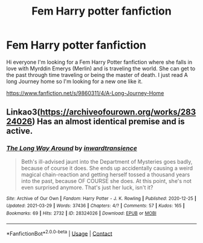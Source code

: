 #+TITLE: Fem Harry potter fanfiction

* Fem Harry potter fanfiction
:PROPERTIES:
:Author: Itz_Spooker
:Score: 1
:DateUnix: 1622330977.0
:DateShort: 2021-May-30
:FlairText: Request
:END:
Hi everyone I'm looking for a Fem Harry Potter fanfiction where she falls in love with Myrddin Emerys (Merlin) and is traveling the world. She can get to the past through time traveling or being the master of death. I just read A long Journey home so I'm looking for a new one like it.

[[https://www.fanfiction.net/s/9860311/4/A-Long-Journey-Home]]


** Linkao3([[https://archiveofourown.org/works/28324026]]) Has an almost identical premise and is active.
:PROPERTIES:
:Author: xshadowfax
:Score: 1
:DateUnix: 1622352007.0
:DateShort: 2021-May-30
:END:

*** [[https://archiveofourown.org/works/28324026][*/The Long Way Around/*]] by [[https://www.archiveofourown.org/users/inwardtransience/pseuds/inwardtransience][/inwardtransience/]]

#+begin_quote
  Beth's ill-advised jaunt into the Department of Mysteries goes badly, because of course it does. She ends up accidentally causing a weird magical chain-reaction and getting herself tossed a thousand years into the past, because OF COURSE she does. At this point, she's not even surprised anymore. That's just her luck, isn't it?
#+end_quote

^{/Site/:} ^{Archive} ^{of} ^{Our} ^{Own} ^{*|*} ^{/Fandom/:} ^{Harry} ^{Potter} ^{-} ^{J.} ^{K.} ^{Rowling} ^{*|*} ^{/Published/:} ^{2020-12-25} ^{*|*} ^{/Updated/:} ^{2021-03-29} ^{*|*} ^{/Words/:} ^{37436} ^{*|*} ^{/Chapters/:} ^{4/?} ^{*|*} ^{/Comments/:} ^{57} ^{*|*} ^{/Kudos/:} ^{165} ^{*|*} ^{/Bookmarks/:} ^{69} ^{*|*} ^{/Hits/:} ^{2732} ^{*|*} ^{/ID/:} ^{28324026} ^{*|*} ^{/Download/:} ^{[[https://archiveofourown.org/downloads/28324026/The%20Long%20Way%20Around.epub?updated_at=1617073819][EPUB]]} ^{or} ^{[[https://archiveofourown.org/downloads/28324026/The%20Long%20Way%20Around.mobi?updated_at=1617073819][MOBI]]}

--------------

*FanfictionBot*^{2.0.0-beta} | [[https://github.com/FanfictionBot/reddit-ffn-bot/wiki/Usage][Usage]] | [[https://www.reddit.com/message/compose?to=tusing][Contact]]
:PROPERTIES:
:Author: FanfictionBot
:Score: 1
:DateUnix: 1622352025.0
:DateShort: 2021-May-30
:END:
